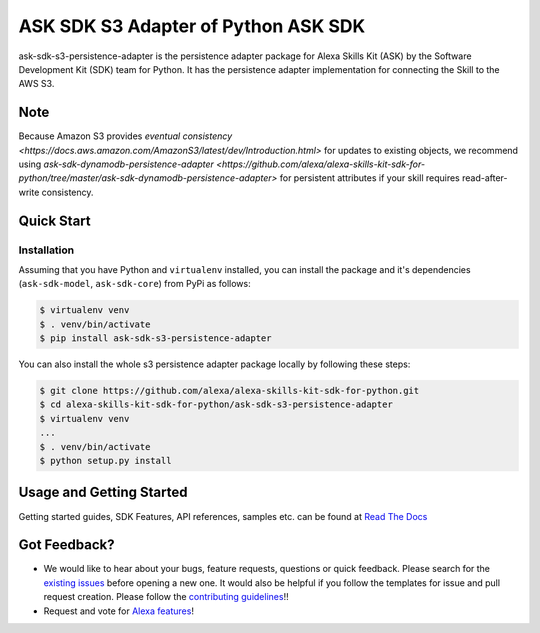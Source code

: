 ========================================================
ASK SDK S3 Adapter of Python ASK SDK
========================================================

ask-sdk-s3-persistence-adapter is the persistence adapter package for Alexa Skills Kit (ASK) by
the Software Development Kit (SDK) team for Python. It has the persistence adapter implementation
for connecting the Skill to the AWS S3.

Note
-----
Because Amazon S3 provides `eventual consistency <https://docs.aws.amazon.com/AmazonS3/latest/dev/Introduction.html>` for updates to existing objects, we recommend using
`ask-sdk-dynamodb-persistence-adapter <https://github.com/alexa/alexa-skills-kit-sdk-for-python/tree/master/ask-sdk-dynamodb-persistence-adapter>` for persistent attributes if your skill requires read-after-write consistency.


Quick Start
-----------

Installation
~~~~~~~~~~~~~~~
Assuming that you have Python and ``virtualenv`` installed, you can
install the package and it's dependencies (``ask-sdk-model``, ``ask-sdk-core``) from PyPi
as follows:

.. code-block:: sh

    $ virtualenv venv
    $ . venv/bin/activate
    $ pip install ask-sdk-s3-persistence-adapter


You can also install the whole s3 persistence adapter package locally by following these steps:

.. code-block:: sh

    $ git clone https://github.com/alexa/alexa-skills-kit-sdk-for-python.git
    $ cd alexa-skills-kit-sdk-for-python/ask-sdk-s3-persistence-adapter
    $ virtualenv venv
    ...
    $ . venv/bin/activate
    $ python setup.py install


Usage and Getting Started
-------------------------

Getting started guides, SDK Features, API references, samples etc. can
be found at `Read The Docs <https://developer.amazon.com/docs/alexa-skills-kit-sdk-for-python/overview.html>`_


Got Feedback?
-------------

- We would like to hear about your bugs, feature requests, questions or quick feedback.
  Please search for the `existing issues <https://github.com/alexa/alexa-skills-kit-sdk-for-python/issues>`_ before opening a new one. It would also be helpful
  if you follow the templates for issue and pull request creation. Please follow the `contributing guidelines <https://github.com/alexa/alexa-skills-kit-sdk-for-python/blob/master/CONTRIBUTING.md>`_!!
- Request and vote for `Alexa features <https://alexa.uservoice.com/forums/906892-alexa-skills-developer-voice-and-vote>`_!